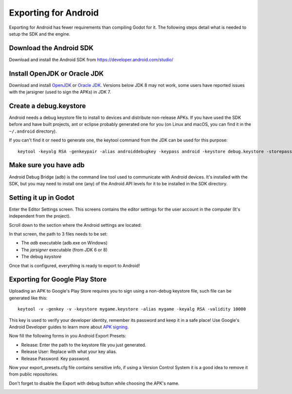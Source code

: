.. _doc_exporting_for_android:

Exporting for Android
=====================

Exporting for Android has fewer requirements than compiling Godot for it. The
following steps detail what is needed to setup the SDK and the engine.

Download the Android SDK
------------------------

Download and install the Android SDK from
https://developer.android.com/studio/


Install OpenJDK or Oracle JDK
-----------------------------
Download and install  `OpenJDK <https://github.com/ojdkbuild/ojdkbuild>`__ or `Oracle JDK <http://www.oracle.com/technetwork/java/javase/downloads/index.html>`__. Versions below JDK 8 may not work, some users have reported issues with the jarsigner (used to sign the APKs) in JDK 7.

Create a debug.keystore
-----------------------

Android needs a debug keystore file to install to devices and distribute
non-release APKs. If you have used the SDK before and have built
projects, ant or eclipse probably generated one for you (on Linux and
macOS, you can find it in the ``~/.android`` directory).

If you can't find it or need to generate one, the keytool command from
the JDK can be used for this purpose:

::

    keytool -keyalg RSA -genkeypair -alias androiddebugkey -keypass android -keystore debug.keystore -storepass android -dname "CN=Android Debug,O=Android,C=US" -validity 9999

Make sure you have adb
----------------------

Android Debug Bridge (adb) is the command line tool used to communicate with
Android devices. It's installed with the SDK, but you may need to install one
(any) of the Android API levels for it to be installed in the SDK directory.

Setting it up in Godot
----------------------

Enter the Editor Settings screen. This screens contains the editor
settings for the user account in the computer (It's independent from the
project).

.. image:: img/editorsettings.png

Scroll down to the section where the Android settings are located:

.. image:: img/androidsdk.png

In that screen, the path to 3 files needs to be set:

-  The *adb* executable (adb.exe on Windows)
-  The *jarsigner* executable (from JDK 6 or 8)
-  The debug *keystore*

Once that is configured, everything is ready to export to Android!

Exporting for Google Play Store
-------------------------------

Uploading an APK to Google's Play Store requires you to sign using a non-debug
keystore file, such file can be generated like this:

::

    keytool -v -genkey -v -keystore mygame.keystore -alias mygame -keyalg RSA -validity 10000

This key is used to verify your developer identity, remember its password and keep it in a safe place!
Use Google's Android Developer guides to learn more about `APK signing <https://developer.android.com/studio/publish/app-signing>`__.

Now fill the following forms in you Android Export Presets:

- Release: Enter the path to the keystore file you just generated.
- Release User: Replace with what your key alias.
- Release Password: Key password.

Now your export_presets.cfg file contains sensitive info, if using a Version Control System it is a good idea to remove it from public repositories.

Don't forget to disable the Export with debug button while choosing the APK's name.

.. image:: img/export-with-debug-button.png
